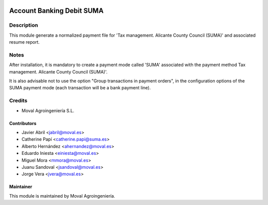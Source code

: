 .. image:: https://img.shields.io/badge/licence-AGPL--3-blue.svg
   :target: http://www.gnu.org/licenses/agpl-3.0-standalone.html
   :alt: License: AGPL-3

==========================
Account Banking Debit SUMA
==========================

Description
===========

This module generate a normalized payment file for 'Tax management. Alicante County Council (SUMA)' and associated resume report.

Notes
=====
After installation, it is mandatory to create a payment mode called 'SUMA' associated with the payment method Tax management. Alicante County Council (SUMA)'.

It is also advisable not to use the option "Group transactions in payment orders", in the configuration options of the SUMA payment mode (each transaction will be a bank payment line).

Credits
=======

* Moval Agroingeniería S.L.

Contributors
------------

* Javier Abril <jabril@moval.es>
* Catherine Papí <catherine.papi@suma.es>
* Alberto Hernández <ahernandez@moval.es>
* Eduardo Iniesta <einiesta@moval.es>
* Miguel Mora <mmora@moval.es>
* Juanu Sandoval <jsandoval@moval.es>
* Jorge Vera <jvera@moval.es>

Maintainer
----------

.. image:: https://services.moval.es/static/images/logo_moval_small.png
   :target: http://moval.es
   :alt: Moval Agroingeniería

This module is maintained by Moval Agroingeniería.
